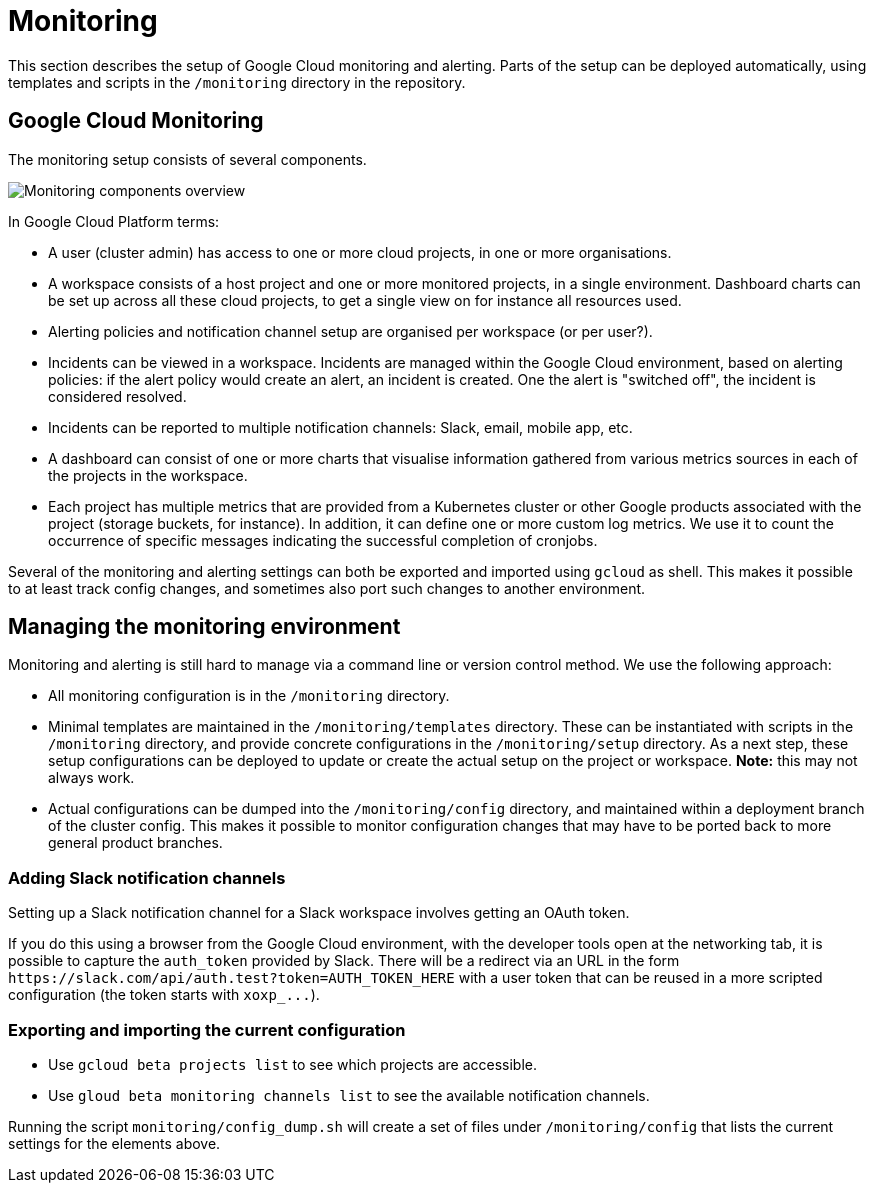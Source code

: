 = Monitoring

This section describes the setup of Google Cloud monitoring and alerting.
Parts of the setup can be deployed automatically, using templates and scripts in the `/monitoring` directory in the repository.

== Google Cloud Monitoring

The monitoring setup consists of several components.

image::monitoring-overview.drawio.svg[Monitoring components overview]

In Google Cloud Platform terms:

* A user (cluster admin) has access to one or more cloud projects, in one or more organisations.
* A workspace consists of a host project and one or more monitored projects, in a single environment.
Dashboard charts can be set up across all these cloud projects, to get a single view on for instance all resources used.
* Alerting policies and notification channel setup are organised per workspace (or per user?).
* Incidents can be viewed in a workspace.
Incidents are managed within the Google Cloud environment, based on alerting policies: if the alert policy would create an alert, an incident is created.
One the alert is "switched off", the incident is considered resolved.
* Incidents can be reported to multiple notification channels: Slack, email, mobile app, etc.
* A dashboard can consist of one or more charts that visualise information gathered from various metrics sources in each of the projects in the workspace.
* Each project has multiple metrics that are provided from a Kubernetes cluster or other Google products associated with the project (storage buckets, for instance).
In addition, it can define one or more custom log metrics.
We use it to count the occurrence of specific messages indicating the successful completion of cronjobs.

Several of the monitoring and alerting settings can both be exported and imported using `gcloud` as shell.
This makes it possible to at least track config changes, and sometimes also port such changes to another environment.

== Managing the monitoring environment

Monitoring and alerting is still hard to manage via a command line or version control method.
We use the following approach:

* All monitoring configuration is in the `/monitoring` directory.
* Minimal templates are maintained in the `/monitoring/templates` directory.
These can be instantiated with scripts in the `/monitoring` directory, and provide concrete configurations in the `/monitoring/setup` directory.
As a next step, these setup configurations can be deployed to update or create the actual setup on the project or workspace.
*Note:* this may not always work.
* Actual configurations can be dumped into the `/monitoring/config` directory, and maintained within a deployment branch of the cluster config.
This makes it possible to monitor configuration changes that may have to be ported back to more general product branches.

=== Adding Slack notification channels

Setting up a Slack notification channel for a Slack workspace involves getting an OAuth token.

If you do this using a browser from the Google Cloud environment, with the developer tools open at the networking tab, it is possible to capture the `auth_token` provided by Slack.
There will be a redirect via an URL in the form `+https://slack.com/api/auth.test?token=AUTH_TOKEN_HERE+` with a user token that can be reused in a more scripted configuration (the token starts with `+xoxp_...+`).

=== Exporting and importing the current configuration

* Use `gcloud beta projects list` to see which projects are accessible.
* Use `gloud beta monitoring channels list` to see the available notification channels.

Running the script `monitoring/config_dump.sh` will create a set of files under `/monitoring/config` that lists the current settings for the elements above.

